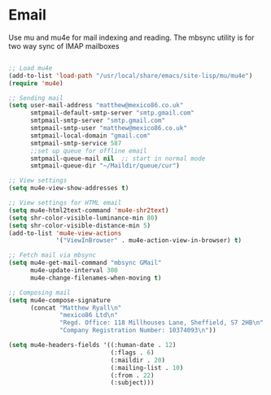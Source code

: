 
* Email
  Use mu and mu4e for mail indexing and reading. The mbsync utility is for two
  way sync of IMAP mailboxes

  #+BEGIN_SRC emacs-lisp

  ;; Load mu4e
  (add-to-list 'load-path "/usr/local/share/emacs/site-lisp/mu/mu4e")
  (require 'mu4e)

  ;; Sending mail
  (setq user-mail-address "matthew@mexico86.co.uk"
        smtpmail-default-smtp-server "smtp.gmail.com"
        smtpmail-smtp-server "smtp.gmail.com"
        smtpmail-smtp-user "matthew@mexico86.co.uk"
        smtpmail-local-domain "gmail.com"
        smtpmail-smtp-service 587
        ;;set up queue for offline email
        smtpmail-queue-mail nil  ;; start in normal mode
        smtpmail-queue-dir "~/Maildir/queue/cur")

  ;; View settings
  (setq mu4e-view-show-addresses t)

  ;; View settings for HTML email
  (setq mu4e-html2text-command 'mu4e-shr2text)
  (setq shr-color-visible-luminance-min 80)
  (setq shr-color-visible-distance-min 5)
  (add-to-list 'mu4e-view-actions
               '("ViewInBrowser" . mu4e-action-view-in-browser) t)

  ;; Fetch mail via mbsync
  (setq mu4e-get-mail-command "mbsync GMail"
        mu4e-update-interval 300
        mu4e-change-filenames-when-moving t)

  ;; Composing mail
  (setq mu4e-compose-signature
        (concat "Matthew Ryall\n"
                "mexico86 Ltd\n"
                "Regd. Office: 118 Millhouses Lane, Sheffield, S7 2HB\n"
                "Company Registration Number: 10374093\n"))

  (setq mu4e-headers-fields '((:human-date . 12)
                              (:flags . 6)
                              (:maildir . 20)
                              (:mailing-list . 10)
                              (:from . 22)
                              (:subject)))
  #+END_SRC
